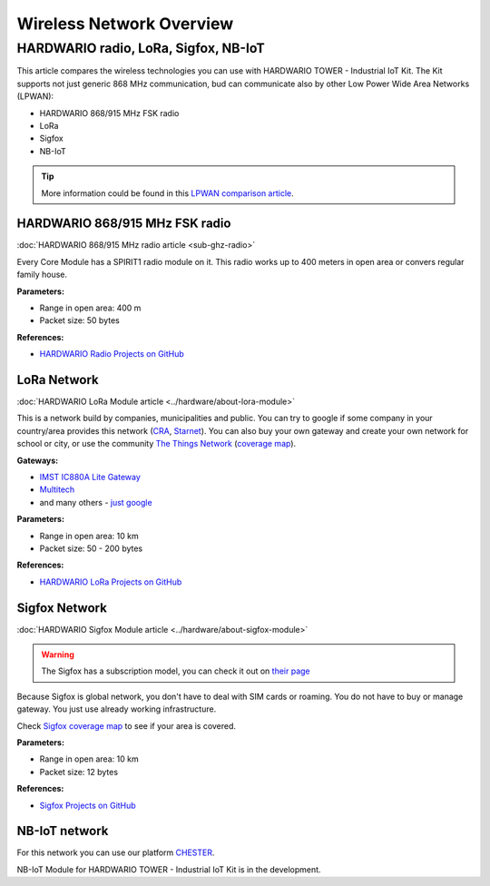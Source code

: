 #########################
Wireless Network Overview
#########################

*************************************
HARDWARIO radio, LoRa, Sigfox, NB-IoT
*************************************
This article compares the wireless technologies you can use with HARDWARIO TOWER - Industrial IoT Kit.
The Kit supports not just generic 868 MHz communication, bud can communicate also by other Low Power Wide Area Networks (LPWAN):

- HARDWARIO 868/915 MHz FSK radio
- LoRa
- Sigfox
- NB-IoT

.. tip::

    More information could be found in this `LPWAN comparison article <https://www.iotforall.com/iot-connectivity-comparison-lora-sigfox-rpma-lpwan-technologies/>`_.

HARDWARIO 868/915 MHz FSK radio
*******************************
:doc:`HARDWARIO 868/915 MHz radio article <sub-ghz-radio>`

Every Core Module has a SPIRIT1 radio module on it. This radio works up to 400 meters in open area or convers regular family house.

**Parameters:**

- Range in open area: 400 m
- Packet size: 50 bytes

**References:**

- `HARDWARIO Radio Projects on GitHub <github.com/hardwario?q=radio>`_

LoRa Network
************
:doc:`HARDWARIO LoRa Module article <../hardware/about-lora-module>`

This is a network build by companies, municipalities and public.
You can try to google if some company in your country/area provides this network (`CRA <https://www.cra.cz/iot-services>`_, `Starnet <https://www.starnet.cz/iot/>`_).
You can also buy your own gateway and create your own network for school or city,
or use the community `The Things Network <https://www.thethingsnetwork.org>`_ (`coverage map <https://www.thethingsnetwork.org/map>`_).

**Gateways:**

- `IMST IC880A Lite Gateway <https://shop.imst.de/wireless-modules/lora-products/36/lite-gateway-demonstration-platform-for-lora-technology>`_
- `Multitech <https://www.multitech.com/brands/multiconnect-conduit>`_
- and many others - `just google <https://www.google.com/search?sxsrf=ALeKk02UhD2IjBoP5XTjEIFe5-nyauCxZQ%3A1597246404491&source=hp&ei=xAs0X8D9GvCclwSgyIDQBg&q=LoRa+gateways&oq=LoRa+gateways&gs_lcp=CgZwc3ktYWIQAzIFCAAQywEyBQgAEMsBMggIABAWEAoQHjIGCAAQFhAeMgYIABAWEB4yBggAEBYQHjIGCAAQFhAeMgYIABAWEB4yBggAEBYQHjIGCAAQFhAeOgcIIxDqAhAnOgkIIxDqAhAnEBM6BAgjECc6BAguECc6BQgAELEDOggIABCxAxCDAToCCC46BggjECcQEzoFCC4QsQM6AggAOggILhCxAxCDAToICC4QsQMQkwI6BAgAEApQz0lYr2FguGNoAnAAeACAAdUBiAGTCpIBBjEwLjIuMZgBAKABAaoBB2d3cy13aXqwAQo&sclient=psy-ab&ved=0ahUKEwjA77jE_pXrAhVwzoUKHSAkAGoQ4dUDCAY&uact=5>`_

**Parameters:**

- Range in open area: 10 km
- Packet size: 50 - 200 bytes

**References:**

- `HARDWARIO LoRa Projects on GitHub <github.com/hardwario?q=lora>`_

Sigfox Network
**************
:doc:`HARDWARIO Sigfox Module article <../hardware/about-sigfox-module>`

.. warning::

    The Sigfox has a subscription model, you can check it out on `their page <https://buy.sigfox.com>`_

Because Sigfox is global network, you don't have to deal with SIM cards or roaming.
You do not have to buy or manage gateway. You just use already working infrastructure.

Check `Sigfox coverage map <https://www.sigfox.com/en/coverage>`_ to see if your area is covered.

**Parameters:**

- Range in open area: 10 km
- Packet size: 12 bytes

**References:**

- `Sigfox Projects on GitHub <github.com/hardwario?q=sigfox>`_

NB-IoT network
**************
For this network you can use our platform `CHESTER <https://www.hardwario.com/chester>`_.

NB-IoT Module for HARDWARIO TOWER - Industrial IoT Kit is in the development.





